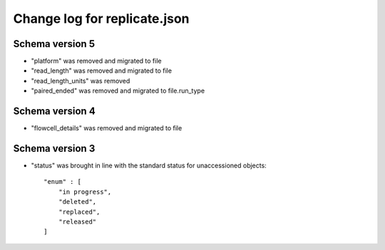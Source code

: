 =============================
Change log for replicate.json
=============================

Schema version 5
----------------

* "platform" was removed and migrated to file
* "read_length" was removed and migrated to file
* "read_length_units" was removed
* "paired_ended" was removed and migrated to file.run_type


Schema version 4
----------------

* "flowcell_details" was removed and migrated to file


Schema version 3
----------------

* "status" was brought in line with the standard status for unaccessioned objects::

    "enum" : [
        "in progress",
        "deleted",
        "replaced",
        "released"
    ]
   
